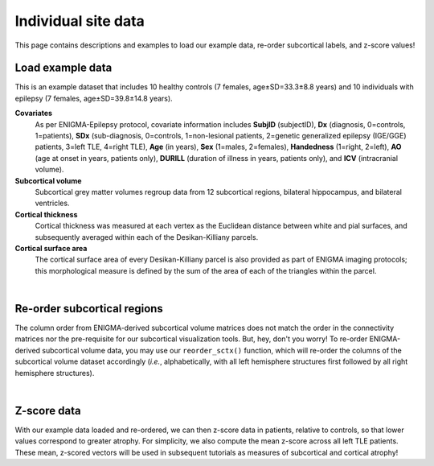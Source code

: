 .. _load_ct:

.. title:: Load example data! ⏳

Individual site data
======================================

This page contains descriptions and examples to load our example data, re-order subcortical labels, and z-score values!


.. _load_example_data:

Load example data
---------------------------

This is an example dataset that includes 10 healthy controls (7 females, age±SD=33.3±8.8 years) and 10 individuals with 
epilepsy (7 females, age±SD=39.8±14.8 years).

**Covariates**
     As per ENIGMA-Epilepsy protocol, covariate information includes **SubjID** (subjectID),
     **Dx** (diagnosis, 0=controls, 1=patients), **SDx** (sub-diagnosis, 0=controls,
     1=non-lesional patients, 2=genetic generalized epilepsy (IGE/GGE) patients, 3=left TLE,
     4=right TLE), **Age** (in years), **Sex** (1=males, 2=females), **Handedness** (1=right, 2=left),
     **AO** (age at onset in years, patients only), **DURILL** (duration of illness in years, patients only),
     and **ICV** (intracranial volume).

**Subcortical volume**
     Subcortical grey matter volumes regroup data from 12 subcortical regions, bilateral hippocampus, and bilateral ventricles.


**Cortical thickness**
     Cortical thickness was measured at each vertex as the Euclidean distance between white and pial surfaces,
     and subsequently averaged within each of the Desikan-Killiany parcels.

**Cortical surface area**
     The cortical surface area of every Desikan-Killiany parcel is also provided as part of ENIGMA imaging protocols;
     this morphological measure is defined by the sum of the area of each of the triangles within the parcel.

.. tabs::

   .. code-tab:: py **Python** | mega
       
        >>> from enigmatoolbox.datasets import load_example_data

        >>> # Load all example data from an individual site
        >>> cov, metr1_SubVol, metr2_CortThick, metr3_CortSurf = load_example_data()

   .. code-tab:: matlab **Matlab** | mega

        % Add the path to the ENIGMA TOOLBOX matlab folder
        addpath(genpath('/path/to/ENIGMA/matlab/'));

        % Load all example data from an individual site
        [cov, metr1_SubVol, metr2_CortThick, metr3_CortSurf] = load_example_data();


|


.. _reorder_sctx:

Re-order subcortical regions
------------------------------------
The column order from ENIGMA-derived subcortical volume matrices does not match the order in the connectivity matrices nor
the pre-requisite for our subcortical visualization tools. But, hey, don't you worry! To re-order ENIGMA-derived subcortical volume data, you may use 
our ``reorder_sctx()`` function, which will re-order the columns of the subcortical volume dataset accordingly (*i.e.*, alphabetically,
with all left hemisphere structures first followed by all right hemisphere structures). 

.. tabs::

   .. code-tab:: py **Python** | mega
       
        >>> from enigmatoolbox.utils.useful import reorder_sctx
        
        >>> # Re-order the subcortical data alphabetically and by hemisphere
        >>> metr1_SubVol_r = reorder_sctx(metr1_SubVol)

   .. code-tab:: matlab **Matlab** | mega

        % Add the path to the ENIGMA TOOLBOX matlab folder
        addpath(genpath('/path/to/ENIGMA/matlab/'));

        % Re-order the subcortical data alphabetically and by hemisphere
        metr1_SubVol_r = reorder_sctx(metr1_SubVol);

     
|


.. _zscore_data:

Z-score data
------------------------------------
With our example data loaded and re-ordered, we can then z-score data in patients, relative to controls,
so that lower values correspond to greater atrophy. For simplicity, we also compute the mean z-score across
all left TLE patients. These mean, z-scored vectors will be used in subsequent tutorials as measures of subcortical 
and cortical atrophy!

.. tabs::

   .. code-tab:: py **Python** | mega
       
        >>> from enigmatoolbox.utils.useful import zscore_matrix
        
        >>> # Z-score patients' data relative to controls (lower z-score = more atrophy)
        >>> group = cov['Dx'].to_list()
        >>> controlCode = 0
        >>> sv = zscore_matrix(metr1_SubVol_r.iloc[:, 1:-1], group, controlCode)
        >>> ct = zscore_matrix(metr2_CortThick.iloc[:, 1:-5], group, controlCode)
        >>> sa = zscore_matrix(metr3_CortSurf.iloc[:, 1:-5], group, controlCode)

        >>> # Mean z-score values across individuals with from a specific group (e.g., left TLE, that is SDx == 3)
        >>> sv_tle = sv.iloc[cov[cov['SDx'] == 3].index, :].mean(axis=0)
        >>> ct_tle = ct.iloc[cov[cov['SDx'] == 3].index, :].mean(axis=0)
        >>> sa_tle = sa.iloc[cov[cov['SDx'] == 3].index, :].mean(axis=0)

   .. code-tab:: matlab **Matlab** | mega

        % Add the path to the ENIGMA TOOLBOX matlab folder
        addpath(genpath('/path/to/ENIGMA/matlab/'));

        % Z-score patients' data relative to controls (lower z-score = more atrophy)
        group        = cov.Dx;
        controlCode  = 0;
        sv           = zscore_matrix(metr1_SubVol_r(:, 2:end-1), group, controlCode);
        ct           = zscore_matrix(metr2_CortThick(:, 2:end-5), group, controlCode);
        sa           = zscore_matrix(metr3_CortSurf(:, 2:end-1), group, controlCode);

        % Mean z-score values across individuals with from a specific group (e.g., left TLE, that is SDx == 3)
        sv_tle       = array2table(mean(sv{find(cov.SDx == 3), :}, 1), ...
                                   'VariableNames', sv.Properties.VariableNames);
        ct_tle       = array2table(mean(ct{find(cov.SDx == 3), :}, 1), ...
                                   'VariableNames', ct.Properties.VariableNames);
        sa_tle       = array2table(mean(sa{find(cov.SDx == 3), :}, 1), ...
                                   'VariableNames', sa.Properties.VariableNames);